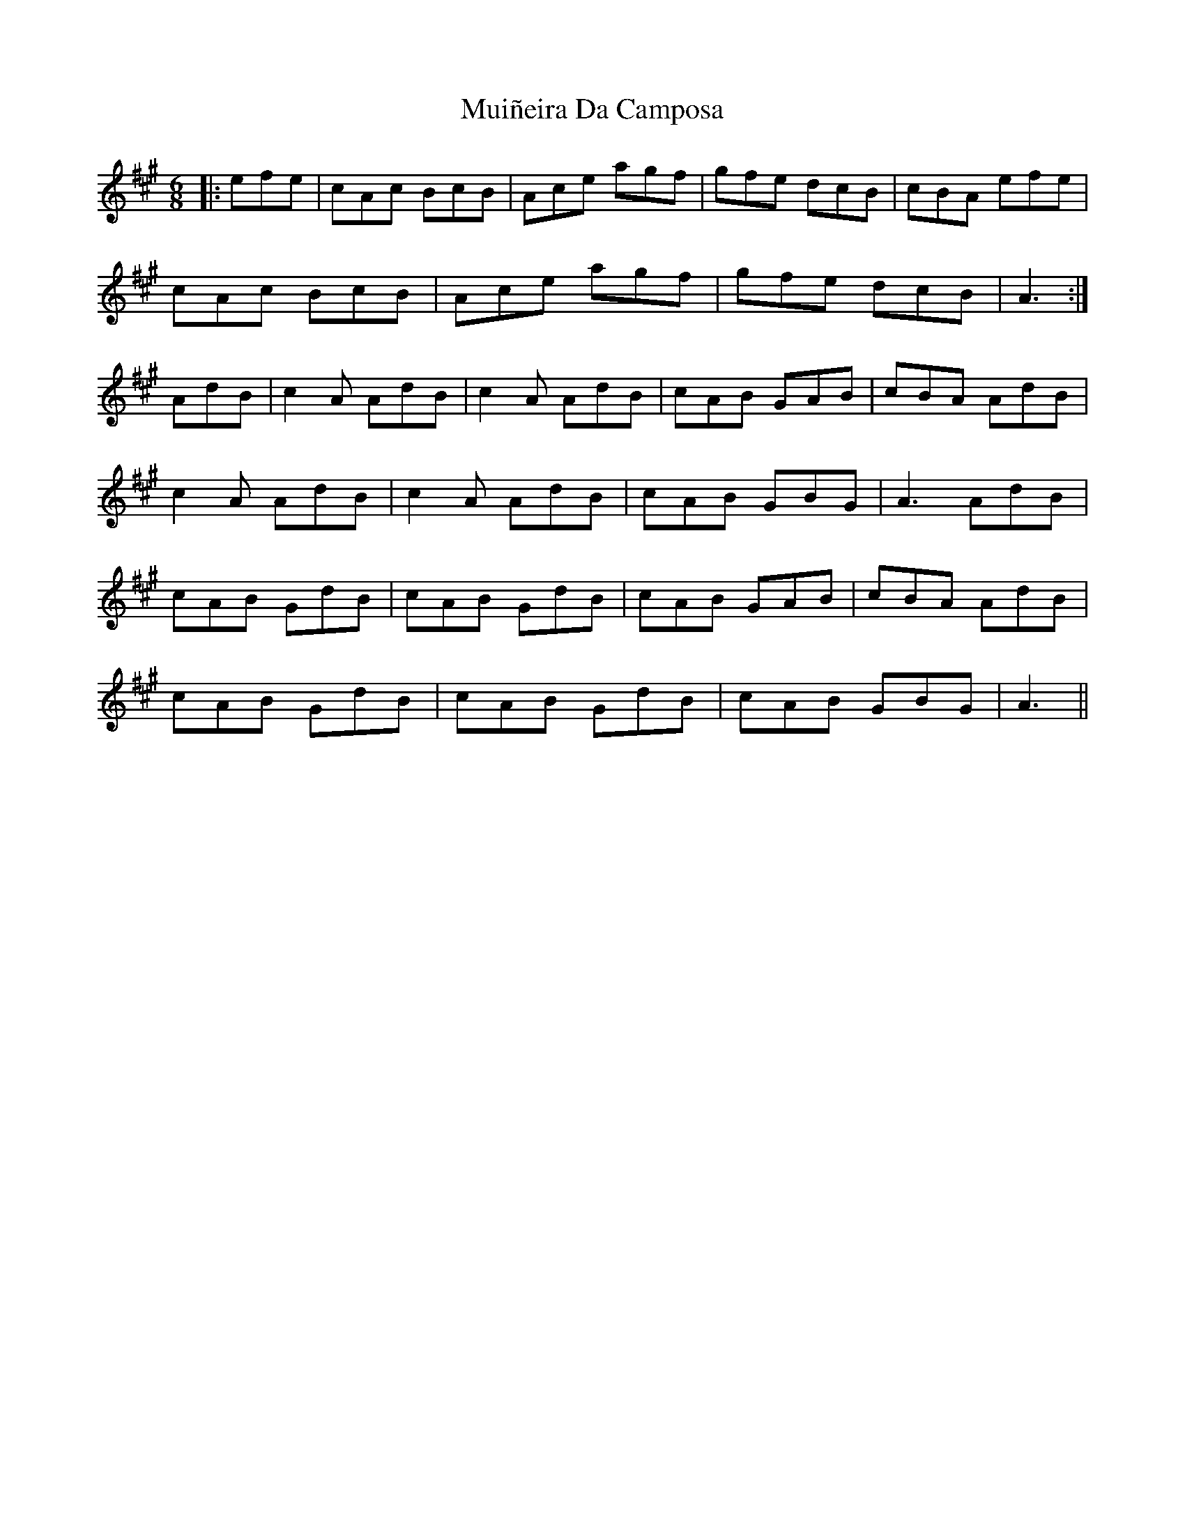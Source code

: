 X: 28339
T: Muiñeira Da Camposa
R: jig
M: 6/8
K: Amajor
|:efe|cAc BcB|Ace agf|gfe dcB|cBA efe|
cAc BcB|Ace agf|gfe dcB|A3:|
AdB|c2A AdB|c2A AdB|cAB GAB|cBA AdB|
c2A AdB|c2A AdB|cAB GBG|A3 AdB|
cAB GdB|cAB GdB|cAB GAB|cBA AdB|
cAB GdB|cAB GdB|cAB GBG|A3||

